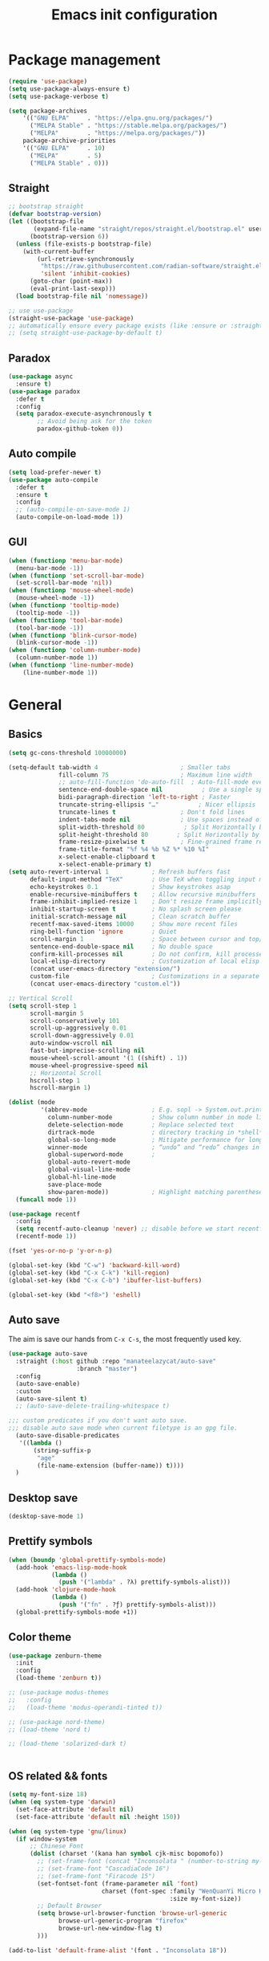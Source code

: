#+OPTIONS: toc:4 h:4
#+TITLE: Emacs init configuration
* Package management
#+begin_src emacs-lisp
(require 'use-package)
(setq use-package-always-ensure t)
(setq use-package-verbose t)

(setq package-archives
    '(("GNU ELPA"     . "https://elpa.gnu.org/packages/")
      ("MELPA Stable" . "https://stable.melpa.org/packages/")
      ("MELPA"        . "https://melpa.org/packages/"))
    package-archive-priorities
    '(("GNU ELPA"     . 10)
      ("MELPA"        . 5)
      ("MELPA Stable" . 0)))
#+end_src
** Straight
#+begin_src emacs-lisp :lexical no
;; bootstrap straight
(defvar bootstrap-version)
(let ((bootstrap-file
       (expand-file-name "straight/repos/straight.el/bootstrap.el" user-emacs-directory))
      (bootstrap-version 6))
  (unless (file-exists-p bootstrap-file)
    (with-current-buffer
        (url-retrieve-synchronously
         "https://raw.githubusercontent.com/radian-software/straight.el/develop/install.el"
         'silent 'inhibit-cookies)
      (goto-char (point-max))
      (eval-print-last-sexp)))
  (load bootstrap-file nil 'nomessage))

;; use use-package
(straight-use-package 'use-package)
;; automatically ensure every package exists (like :ensure or :straight)
;; (setq straight-use-package-by-default t)
#+end_src
** Paradox
#+begin_src emacs-lisp
(use-package async
  :ensure t)
(use-package paradox
  :defer t
  :config
  (setq paradox-execute-asynchronously t
        ;; Avoid being ask for the token
        paradox-github-token 0))
#+end_src
** Auto compile
#+begin_src emacs-lisp
(setq load-prefer-newer t)
(use-package auto-compile
  :defer t
  :ensure t
  :config
  ;; (auto-compile-on-save-mode 1)
  (auto-compile-on-load-mode 1))
#+end_src
** GUI
#+begin_src emacs-lisp
(when (functionp 'menu-bar-mode)
  (menu-bar-mode -1))
(when (functionp 'set-scroll-bar-mode)
  (set-scroll-bar-mode 'nil))
(when (functionp 'mouse-wheel-mode)
  (mouse-wheel-mode -1))
(when (functionp 'tooltip-mode)
  (tooltip-mode -1))
(when (functionp 'tool-bar-mode)
  (tool-bar-mode -1))
(when (functionp 'blink-cursor-mode)
  (blink-cursor-mode -1))
(when (functionp 'column-number-mode)
  (column-number-mode 1))
(when (functionp 'line-number-mode)
    (line-number-mode 1))
#+end_src
* General
** Basics
#+begin_src emacs-lisp
(setq gc-cons-threshold 10000000)

(setq-default tab-width 4                       ; Smaller tabs
              fill-column 75                    ; Maximum line width
              ;; auto-fill-function 'do-auto-fill  ; Auto-fill-mode everywhere
              sentence-end-double-space nil           ; Use a single space after dots
              bidi-paragraph-direction 'left-to-right ; Faster
              truncate-string-ellipsis "…"           ; Nicer ellipsis
              truncate-lines t                  ; Don't fold lines
              indent-tabs-mode nil              ; Use spaces instead of tabs
              split-width-threshold 80           ; Split Horizontally by default
              split-height-threshold 80        ; Split Horizontally by default
              frame-resize-pixelwise t          ; Fine-grained frame resize
              frame-title-format "%f %4 %b %Z %* %10 %I"
              x-select-enable-clipboard t
              x-select-enable-primary t)
(setq auto-revert-interval 1            ; Refresh buffers fast
      default-input-method "TeX"        ; Use TeX when toggling input method
      echo-keystrokes 0.1               ; Show keystrokes asap
      enable-recursive-minibuffers t    ; Allow recursive minibuffers
      frame-inhibit-implied-resize 1    ; Don't resize frame implicitly
      inhibit-startup-screen t          ; No splash screen please
      initial-scratch-message nil       ; Clean scratch buffer
      recentf-max-saved-items 10000     ; Show more recent files
      ring-bell-function 'ignore        ; Quiet
      scroll-margin 1                   ; Space between cursor and top/bottom
      sentence-end-double-space nil     ; No double space
      confirm-kill-processes nil        ; Do not confirm, kill processes directly
      local-elisp-directory             ; Customization of local elisp codes
      (concat user-emacs-directory "extension/")
      custom-file                       ; Customizations in a separate file
      (concat user-emacs-directory "custom.el"))

;; Vertical Scroll
(setq scroll-step 1
      scroll-margin 5
      scroll-conservatively 101
      scroll-up-aggressively 0.01
      scroll-down-aggressively 0.01
      auto-window-vscroll nil
      fast-but-imprecise-scrolling nil
      mouse-wheel-scroll-amount '(1 ((shift) . 1))
      mouse-wheel-progressive-speed nil
      ;; Horizontal Scroll
      hscroll-step 1
      hscroll-margin 1)

(dolist (mode
         '(abbrev-mode                  ; E.g. sopl -> System.out.println
           column-number-mode           ; Show column number in mode line
           delete-selection-mode        ; Replace selected text
           dirtrack-mode                ; directory tracking in *shell*
           global-so-long-mode          ; Mitigate performance for long lines
           winner-mode					; “undo” and “redo” changes in WindowConfiguration
           global-superword-mode        ;
           global-auto-revert-mode
           global-visual-line-mode
           global-hl-line-mode
           save-place-mode
           show-paren-mode))            ; Highlight matching parentheses
  (funcall mode 1))

(use-package recentf
  :config
  (setq recentf-auto-cleanup 'never) ;; disable before we start recentf!
  (recentf-mode 1))

(fset 'yes-or-no-p 'y-or-n-p)

(global-set-key (kbd "C-w") 'backward-kill-word)
(global-set-key (kbd "C-x C-k") 'kill-region)
(global-set-key (kbd "C-x C-b") 'ibuffer-list-buffers)

(global-set-key (kbd "<f8>") 'eshell)
#+end_src

** Auto save
The aim is save our hands from =C-x C-s=, the most frequently used key.
#+begin_src emacs-lisp :lexical no
(use-package auto-save
  :straight (:host github :repo "manateelazycat/auto-save"
                   :branch "master")
  :config
  (auto-save-enable)
  :custom
  (auto-save-silent t)
  ;; (auto-save-delete-trailing-whitespace t)

;;; custom predicates if you don't want auto save.
;;; disable auto save mode when current filetype is an gpg file.
  (auto-save-disable-predicates
   '((lambda ()
       (string-suffix-p
        "age"
        (file-name-extension (buffer-name)) t))))
  )
#+end_src

** Desktop save
#+begin_src emacs-lisp
  (desktop-save-mode 1)
#+end_src
** Prettify symbols
#+begin_src emacs-lisp
(when (boundp 'global-prettify-symbols-mode)
  (add-hook 'emacs-lisp-mode-hook
            (lambda ()
              (push '("lambda" . ?λ) prettify-symbols-alist)))
  (add-hook 'clojure-mode-hook
            (lambda ()
              (push '("fn" . ?ƒ) prettify-symbols-alist)))
  (global-prettify-symbols-mode +1))
#+end_src
** Color theme
#+begin_src emacs-lisp
(use-package zenburn-theme
  :init
  :config
  (load-theme 'zenburn t))

;; (use-package modus-themes
;;   :config
;;   (load-theme 'modus-operandi-tinted t))

;; (use-package nord-theme)
;; (load-theme 'nord t)

;; (load-theme 'solarized-dark t)


#+end_src
** OS related && fonts
#+begin_src emacs-lisp
(setq my-font-size 18)
(when (eq system-type 'darwin)
  (set-face-attribute 'default nil)
  (set-face-attribute 'default nil :height 150))

(when (eq system-type 'gnu/linux)
  (if window-system
      ;; Chinese Font
      (dolist (charset '(kana han symbol cjk-misc bopomofo))
        ;; (set-frame-font (concat "Inconsolata " (number-to-string my-font-size)))
        ;; (set-frame-font "CascadiaCode 16")
        ;; (set-frame-font "Firacode 15")
        (set-fontset-font (frame-parameter nil 'font)
                          charset (font-spec :family "WenQuanYi Micro Hei Mono"
                                             :size my-font-size))
        ;; Default Browser
        (setq browse-url-browser-function 'browse-url-generic
              browse-url-generic-program "firefox"
              browse-url-new-window-flag t)
        )))

(add-to-list 'default-frame-alist '(font . "Inconsolata 18"))
#+end_src
*** COMMENT Ligature
    #+begin_src emacs-lisp
    (use-package ligature
      :config
      ;; Enable the "www" ligature in every possible major mode
      (ligature-set-ligatures 't '("www"))
      ;; Enable traditional ligature support in eww-mode, if the
      ;; `variable-pitch' face supports it
      (ligature-set-ligatures 'eww-mode '("ff" "fi" "ffi"))
      ;; Enable all Cascadia and Fira Code ligatures in programming modes
      (ligature-set-ligatures 'prog-mode
                            '(;; == === ==== => =| =>>=>=|=>==>> ==< =/=//=// =~
                              ;; =:= =!=
                              ("=" (rx (+ (or ">" "<" "|" "/" "~" ":" "!" "="))))
                              ;; ;; ;;;
                              (";" (rx (+ ";")))
                              ;; && &&&
                              ("&" (rx (+ "&")))
                              ;; !! !!! !. !: !!. != !== !~
                              ("!" (rx (+ (or "=" "!" "\." ":" "~"))))
                              ;; ?? ??? ?:  ?=  ?.
                              ("?" (rx (or ":" "=" "\." (+ "?"))))
                              ;; %% %%%
                              ("%" (rx (+ "%")))
                              ;; |> ||> |||> ||||> |] |} || ||| |-> ||-||
                              ;; |->>-||-<<-| |- |== ||=||
                              ;; |==>>==<<==<=>==//==/=!==:===>
                              ("|" (rx (+ (or ">" "<" "|" "/" ":" "!" "}" "\]"
                                              "-" "=" ))))
                              ;; \\ \\\ \/
                              ("\\" (rx (or "/" (+ "\\"))))
                              ;; ++ +++ ++++ +>
                              ("+" (rx (or ">" (+ "+"))))
                              ;; :: ::: :::: :> :< := :// ::=
                              (":" (rx (or ">" "<" "=" "//" ":=" (+ ":"))))
                              ;; // /// //// /\ /* /> /===:===!=//===>>==>==/
                              ("/" (rx (+ (or ">"  "<" "|" "/" "\\" "\*" ":" "!"
                                              "="))))
                              ;; .. ... .... .= .- .? ..= ..<
                              ("\." (rx (or "=" "-" "\?" "\.=" "\.<" (+ "\."))))
                              ;; -- --- ---- -~ -> ->> -| -|->-->>->--<<-|
                              ("-" (rx (+ (or ">" "<" "|" "~" "-"))))
                              ;; *> */ *)  ** *** ****
                              ("*" (rx (or ">" "/" ")" (+ "*"))))
                              ;; www wwww
                              ("w" (rx (+ "w")))
                              ;; <> <!-- <|> <: <~ <~> <~~ <+ <* <$ </  <+> <*>
                              ;; <$> </> <|  <||  <||| <|||| <- <-| <-<<-|-> <->>
                              ;; <<-> <= <=> <<==<<==>=|=>==/==//=!==:=>
                              ;; << <<< <<<<
                              ("<" (rx (+ (or "\+" "\*" "\$" "<" ">" ":" "~"  "!"
                                              "-"  "/" "|" "="))))
                              ;; >: >- >>- >--|-> >>-|-> >= >== >>== >=|=:=>>
                              ;; >> >>> >>>>
                              (">" (rx (+ (or ">" "<" "|" "/" ":" "=" "-"))))
                              ;; #: #= #! #( #? #[ #{ #_ #_( ## ### #####
                              ("#" (rx (or ":" "=" "!" "(" "\?" "\[" "{" "_(" "_"
                                           (+ "#"))))
                              ;; ~~ ~~~ ~=  ~-  ~@ ~> ~~>
                              ("~" (rx (or ">" "=" "-" "@" "~>" (+ "~"))))
                              ;; __ ___ ____ _|_ __|____|_
                              ("_" (rx (+ (or "_" "|"))))
                              ;; Fira code: 0xFF 0x12
                              ("0" (rx (and "x" (+ (in "A-F" "a-f" "0-9")))))
                              ;; Fira code:
                              "Fl"  "Tl"  "fi"  "fj"  "fl"  "ft"
                              ;; The few not covered by the regexps.
                              "{|"  "[|"  "]#"  "(*"  "}#"  "$>"  "^="))
      ;; Enables ligature checks globally in all buffers. You can also do it
      ;; per mode with `ligature-mode'.
      (global-ligature-mode t))
    #+end_src

** Anzu mode (query & replace highlight)
#+begin_src emacs-lisp
  (use-package anzu
    :config (global-anzu-mode 1)
    (setq anzu-minimum-input-length 4)
    (global-set-key [remap query-replace-regexp] 'anzu-query-replace-regexp)
    (global-set-key [remap query-replace] 'anzu-query-replace))
#+end_src
** Mode line
#+begin_src emacs-lisp :lexical no
(use-package mini-echo
  :config
  (mini-echo-mode)
  )
#+end_src

** Open newline & move text
#+begin_src emacs-lisp :lexical no
(use-package move-text
  :defer t
  :straight (:host github :repo "manateelazycat/move-text"))

(defun scroll-up-one-line()
  "Scroll up one line."
  (interactive)
  (scroll-up 1))

(defun scroll-down-one-line()
  "Scroll down one line."
  (interactive)
  (scroll-down 1))
(global-set-key (kbd "s-p") 'scroll-up-one-line)
(global-set-key (kbd "s-n") 'scroll-down-one-line)
(global-set-key (kbd "s-P") 'move-text-up)
(global-set-key (kbd "s-N") 'move-text-down)

(defun open-newline-below (arg)
  "Move to the next line (like vi) and then opens a line."
  (interactive "p")
  (end-of-line)
  (open-line arg)
  (call-interactively 'next-line arg)
  (if (not (member major-mode '(haskell-mode org-mode literate-haskell-mode)))
      (indent-according-to-mode)
    (beginning-of-line)))
(defun open-newline-above (arg)
  "Move to the previous line (like vi) and then opens a line."
  (interactive "p")
  (beginning-of-line)
  (open-line arg)
  (if (not (member major-mode '(haskell-mode org-mode literate-haskell-mode)))
      (indent-according-to-mode)
    (beginning-of-line)))

(global-set-key (kbd "C-l") 'open-newline-below)
(global-set-key (kbd "C-o") 'open-newline-above)
(global-set-key (kbd "M-,") 'goto-last-change)
#+end_src
** Extra settings
#+begin_src emacs-lisp
(use-package winpoint
    :defer t
  ;; Keep cursor while opening two buffers for a file.
  ;; https://raw.githubusercontent.com/manateelazycat/lazycat-emacs/47ed27a317c9d81b9ae4727a62c43bccc585b8b1/site-lisp/extensions/lazycat/winpoint.el
  :if (file-exists-p
       (expand-file-name "winpoint.el" local-elisp-directory))
  :load-path local-elisp-directory
  :config
  (add-hook 'prog-mode-hook 'winpoint-mode)
  (add-hook 'org-mode-hook 'winpoint-mode))

(use-package cursor-chg
    :defer t
  ;; make cursor terser
  ;; https://raw.githubusercontent.com/emacsmirror/emacswiki.org/master/cursor-chg.el
  :if (file-exists-p
       (expand-file-name "cursor-chg.el" local-elisp-directory))
  :load-path local-elisp-directory
  :config
  (setq curchg-default-cursor-color "White")
  (change-cursor-mode 1)
  (toggle-cursor-type-when-idle 1))
#+end_src

* Enhancement
** Ediff
#+begin_src emacs-lisp
  (setq ediff-window-setup-function 'ediff-setup-windows-plain
        ediff-split-window-function 'split-window-horizontally)
#+end_src
** Uniquify
#+begin_src emacs-lisp
;; Every buffer should have a unique name
(require 'uniquify)
(setq
 uniquify-buffer-name-style 'post-forward
 uniquify-separator " • "
 uniquify-after-kill-buffer-p t
 uniquify-ignore-buffers-re "^\\*")
#+end_src
** Hippie expand
#+begin_src emacs-lisp
(use-package hippie-exp
  :bind ([remap dabbrev-expand]. hippie-expand)
  :config
  (setq hippie-expand-try-functions-list '(try-expand-dabbrev
                                           try-expand-dabbrev-all-buffers
                                           try-expand-dabbrev-from-kill
                                           try-complete-file-name-partially
                                           try-complete-file-name
                                           try-expand-all-abbrevs
                                           try-expand-list
                                           try-expand-line
                                           try-complete-lisp-symbol-partially
                                           try-complete-lisp-symbol)))
#+end_src
** Smartscan
=M-n= to next symbol, and =M-p= to previous symbol.
Only in elisp and c mode.
#+begin_src emacs-lisp
(use-package smartscan
  :defer t
  :config
  (add-hook 'emacs-lisp-mode-hook 'smartscan-mode)
  (add-hook 'c-mode-hook 'smartscan-mode))
#+end_src
** Hungry delete
#+begin_src emacs-lisp
(use-package hungry-delete
  :defer t
  :config
  (global-hungry-delete-mode))
#+end_src
** Smart fill paragraph
#+begin_src emacs-lisp
(defun my/fill-unfill ()
  "Like `fill-paragraph', but unfill if used twice."
  (interactive)
  (let ((fill-column
         (if (eq last-command #'my/fill-unfill)
             (progn (setq this-command nil)
                    (point-max))
           fill-column)))
    (call-interactively #'fill-paragraph)))

(bind-key "M-q"  #'my/fill-unfill)
;; (bind-key [remap fill-paragraph]  #'my/fill-unfill)
#+end_src
** Smart move to the beginning of line
#+BEGIN_SRC emacs-lisp
(defun my/smarter-move-beginning-of-line (arg)
  "Move point back to indentation of beginning of line.

Move point to the first non-whitespace character on this line.
If point is already there, move to the beginning of the line.
Effectively toggle between the first non-whitespace character and
the beginning of the line.

If ARG is not nil or 1, move forward ARG - 1 lines first.  If
point reaches the beginning or end of the buffer, stop there."
  (interactive "^p")
  (setq arg (or arg 1))

  ;; Move lines first
  (when (/= arg 1)
    (let ((line-move-visual nil))
      (forward-line (1- arg))))

  (let ((orig-point (point)))
    (back-to-indentation)
    (when (= orig-point (point))
      (move-beginning-of-line 1))))

;; remap C-a to `smarter-move-beginning-of-line'
(global-set-key [remap move-beginning-of-line]
                'my/smarter-move-beginning-of-line)
#+END_SRC
** Window operation
#+BEGIN_SRC emacs-lisp
(defun my/vsplit-last-buffer (prefix)
  "Split the window vertically and display the previous buffer."
  (interactive "p")
  (split-window-vertically)
  (other-window 1 nil)
  (if (= prefix 1)
      (switch-to-next-buffer)))
(defun my/hsplit-last-buffer (prefix)
  "Split the window horizontally and display the previous buffer."
  (interactive "p")
  (split-window-horizontally)
  (other-window 1 nil)
  (if (= prefix 1) (switch-to-next-buffer)))

(global-set-key (kbd "C-x 2") 'my/vsplit-last-buffer)
(global-set-key (kbd "C-x 3") 'my/hsplit-last-buffer)

(defun sanityinc/toggle-delete-other-windows ()
  "Delete other windows in frame if any, or restore previous window config."
  (interactive)
  (if (and winner-mode
           (equal (selected-window) (next-window)))
      (winner-undo)
    (delete-other-windows)))

(global-set-key (kbd "C-x 1") 'sanityinc/toggle-delete-other-windows)

(defun split-window-horizontally-instead (prefix)
    (interactive "p")
    (delete-other-windows)
    (split-window-horizontally)
    (let ((target-window (next-window)))
                   (set-window-buffer target-window (other-buffer))))

(defun split-window-vertically-instead (prefix)
    (interactive "p")
    (delete-other-windows)
    (split-window-vertically)
    (let ((target-window (next-window)))
                   (set-window-buffer target-window (other-buffer))))

(global-set-key (kbd "C-x |") 'split-window-horizontally-instead)
(global-set-key (kbd "C-x _") 'split-window-vertically-instead)
#+END_SRC
** Smart copy/kill
#+begin_src emacs-lisp
;; Smart copy, if no region active, it simply copy the current whole line
(defadvice kill-line (before check-position activate)
  (if (member major-mode
              '(emacs-lisp-mode scheme-mode lisp-mode
                                c-mode c++-mode objc-mode js-mode
                                latex-mode plain-tex-mode))
      (if (and (eolp) (not (bolp)))
          (progn (forward-char 1)
                 (just-one-space 0)
                 (backward-char 1)))))

(defadvice kill-ring-save (before slick-copy activate compile)
  "When called interactively with no active region, copy a single line instead."
  (interactive (if mark-active (list (region-beginning) (region-end))
                 (message "Copied line")
                 (list (line-beginning-position)
                       (line-beginning-position 2)))))

(defadvice kill-region (before slick-cut activate compile)
  "When called interactively with no active region, kill a single line instead."
  (interactive
   (if mark-active (list (region-beginning) (region-end))
     (list (line-beginning-position)
           (line-beginning-position 2)))))

(defun get-point (symbol &optional arg)
  "get the point"
  (funcall symbol arg)
  (point)
  )

(defun copy-thing (begin-of-thing end-of-thing &optional arg)
  "copy thing between beg & end into kill ring"
  (save-excursion
    (let ((beg (get-point begin-of-thing 1))
          (end (get-point end-of-thing arg)))
      (copy-region-as-kill beg end)))
  )

(defun copy-word (&optional arg)
  "Copy words at point into kill-ring"
  (interactive "P")
  (copy-thing 'subword-backward 'subword-forward arg)
  ;;(paste-to-mark arg)
  )

(global-set-key (kbd "C-c w") (quote copy-word))
#+end_src
** ibuffer-vc
#+begin_src emacs-lisp
(use-package ibuffer-vc
  :defer t
  :config
  (add-hook 'ibuffer-hook
            (lambda ()
              (ibuffer-vc-set-filter-groups-by-vc-root)
              (unless (eq ibuffer-sorting-mode 'alphabetic)
                (ibuffer-do-sort-by-alphabetic))))
  (setq ibuffer-formats
        '((mark modified read-only vc-status-mini " "
                (name 18 18 :left :elide)
                " "
                (size 9 -1 :right)
                " "
                (mode 16 16 :left :elide)
                " "
                (vc-status 16 16 :left)
                " "
              filename-and-process))))
#+end_src
** narrow-or-widen-dwim
   #+BEGIN_SRC emacs-lisp
     (defun narrow-or-widen-dwim (p)
       "If the buffer is narrowed, it widens. Otherwise, it narrows
     intelligently.  Intelligently means: region, org-src-block,
     org-subtree, or defun, whichever applies first.  Narrowing to
     org-src-block actually calls `org-edit-src-code'.

     With prefix P, don't widen, just narrow even if buffer is already
     narrowed."
       (interactive "P")
       (declare (interactive-only))
       (cond ((and (buffer-narrowed-p) (not p)) (widen))
             ((and (boundp 'org-src-mode) org-src-mode (not p))
              (org-edit-src-exit))
             ((region-active-p)
              (narrow-to-region (region-beginning) (region-end)))
             ((derived-mode-p 'org-mode)
              (cond ((ignore-errors (org-edit-src-code)))
                    ((org-at-block-p)
                     (org-narrow-to-block))
                    (t (org-narrow-to-subtree))))
             ((derived-mode-p 'prog-mode) (narrow-to-defun))
             (t (error "Please select a region to narrow to"))))

     (global-set-key (kbd "C-x n n") 'narrow-or-widen-dwim)

   #+END_SRC

** Dired
#+begin_src emacs-lisp
(setq
 dired-dwim-target t            ; if another Dired buffer is visibpple in another window, use that directory as target for Rename/Copy
 dired-recursive-copies 'always         ; "always" means no asking
 dired-recursive-deletes 'top           ; "top" means ask once for top level directory
 dired-listing-switches "-lha"          ; human-readable listing
 ls-lisp-dirs-first t
 )
(dired-async-mode 1)
(use-package dired-filetype-face
  :defer t)

;; auto refresh dired when file changes
(add-hook 'dired-mode-hook 'auto-revert-mode)

(with-eval-after-load 'dired  (require 'dired-filetype-face))
#+end_src

* Extensions
** ace-window
#+begin_src emacs-lisp
(use-package ace-window
  :defer t
  :ensure t
  :init (setq aw-keys '(?a ?s ?d ?f ?g ?h ?j ?k ?l)
              aw-ignore-current nil
              aw-leading-char-style 'char
              aw-scope 'frame)
  :bind (("M-o" . ace-window)
         ("M-O" . ace-swap-window)))
#+end_src

** beacon-mode
Never to lose your cursor again.
#+begin_src emacs-lisp
(use-package beacon
  :defer t
  :diminish beacon-mode
  :init
  (beacon-mode 1)
  (setq beacon-push-mark 35))
#+end_src
** Rainbow delimiters
#+begin_src emacs-lisp
(use-package rainbow-delimiters
  :defer t
  :hook (prog-mode . rainbow-delimiters-mode))
#+end_src
** Expand region
#+begin_src emacs-lisp
(use-package expand-region
  :defer t
  :bind ("C-=" . er/expand-region))
#+end_src

** Key frequency
#+begin_src emacs-lisp
(use-package keyfreq
  :defer t
  :init
  :config
  (setq keyfreq-excluded-commands
        '(self-insert-command
          abort-recursive-edit
          forward-char
          backward-char
          previous-line
          next-line))
  (keyfreq-mode 1)
  (keyfreq-autosave-mode 1))
#+end_src
** Olivetti (for prose writing)
#+begin_src emacs-lisp
;; Minor mode for a nice writing environment
(use-package olivetti
  :defer t
  :bind ("C-c o" . olivetti-mode))
#+end_src

** Word count
#+begin_src emacs-lisp
  (use-package wc-mode
    :defer t)
#+end_src
** Multiple cursors
#+begin_src emacs-lisp
(use-package multiple-cursors
  :defer t
  :bind (;("C-M" . mc/edit-lines)
         ("C->" . mc/mark-next-like-this)
         ("C-<" . mc/mark-previous-like-this)
         ("C-c C-<" . mc/mark-all-like-this)))
#+end_src
** Smart comment
   #+begin_src emacs-lisp
   (use-package comment-dwim-2
     :defer t
     :bind ("M-;" . comment-dwim-2))
   #+end_src
** Auto completion
#+begin_src emacs-lisp
(use-package company
  :defer t
  :ensure t
  :diminish company-mode
  :init
  (use-package company-flx)
  (global-company-mode 1)
  (setq company-backends (delete 'company-semantic company-backends))
  (add-to-list 'company-backends 'company-c-headers)
  (add-to-list 'company-backends 'company-clang)
  (with-eval-after-load 'company
    (company-flx-mode +1))

  :config
  (bind-keys :map company-active-map
             ("C-n" . company-select-next)
             ("C-p" . company-select-previous)
             ("C-d" . company-show-doc-buffer)
             ("<tab>" . company-complete)))

(use-package company-org-block
  :ensure t
  :custom
  (company-org-block-edit-style 'auto) ;; 'auto, 'prompt, or 'inline
  :hook ((org-mode . (lambda ()
                       (setq-local company-backends '(company-org-block))
                       (company-mode +1)))))
#+end_src

#+begin_src emacs-lisp :lexical no
(use-package company-c-headers
  :defer t
  :config
  (add-to-list 'company-backends 'company-c-headers))
#+end_src
To retrive candidates for your projects, you will have to tell Clang
where your include paths are, create a file named =.dir-local.el= at
your project root:
#+BEGIN_SRC emacs-lisp :tangle no
  ((nil . ((company-clang-arguments . ("-I/home/<user>/project_root/include1/"
                                       "-I/home/<user>/project_root/include2/")))))
#+END_SRC

#+begin_src emacs-lisp :lexical no
(use-package company-english-helper
  :defer t
  :straight (:host github :repo "manateelazycat/company-english-helper")
  :config (setq company-english-helper-fuzz-search-p t))
#+end_src
** COMMENT Corfu
#+begin_src emacs-lisp
;; Modular text completion framework
(use-package corfu
  :init
  (global-corfu-mode 1)
  (corfu-popupinfo-mode 1)
  :config
  (setq corfu-cycle t                ; Enable cycling for `corfu-next/previous'
        corfu-auto t                 ; Enable auto completion
        corfu-auto-delay 60.0        ; Delay before auto-completion shows up
        corfu-separator ?\s          ; Orderless field separator
        corfu-quit-at-boundary nil   ; Never quit at completion boundary
        corfu-quit-no-match t        ; Quit when no match
        corfu-preview-current nil    ; Disable current candidate preview
        corfu-preselect-first nil    ; Disable candidate preselection
        corfu-on-exact-match nil     ; Configure handling of exact matches
        corfu-echo-documentation nil ; Disable documentation in the echo area
        corfu-scroll-margin 5)       ; Use scroll margin
  )
#+end_src
** COMMENT Input method
#+begin_src emacs-lisp :lexical no
(use-package rime
  :custom
  (default-input-method "rime"))
#+end_src
* Program
** cc-mode
#+begin_src emacs-lisp
(defun linux-c-mode()
  (define-key c-mode-map [return] 'newline-and-indent)
  (interactive)
  (c-set-style "K&R")
  (c-toggle-auto-state)
  (setq c-basic-offset 8)
  (setq indent-tabs-mode nil)
  (c-toggle-hungry-state)
  (imenu-add-menubar-index)
  (which-function-mode)
  (c-toggle-auto-newline 1)
  (c-set-offset 'inextern-lang 0)
  )

(defun linux-cpp-mode()
  (define-key c++-mode-map [return] 'newline-and-indent)
  (define-key c++-mode-map [(control c) (c)] 'compile)
  (interactive)
  (c-set-style "K&R")
  (c-toggle-auto-state)
  (c-toggle-hungry-state)

  (setq c++-tab-always-indent t)
  (setq c-basic-offset 4)
  (setq indent-tabs-mode nil)
  (imenu-add-menubar-index)
  (which-function-mode)
  (c-set-offset 'inextern-lang 0))

(add-hook 'c-mode-hook 'linux-c-mode)
(add-hook 'c++-mode-hook 'linux-cpp-mode)
(add-hook 'c++-ts-mode-hook 'linux-cpp-mode)

(use-package color-identifiers-mode
  :defer t
  :config
  (add-hook 'c-mode-hook 'color-identifiers-mode)
  (add-hook 'c++-mode-hook 'color-identifiers-mode)
  (add-hook 'c++-ts-mode-hook 'color-identifiers-mode))
#+end_src

#+begin_src emacs-lisp :lexical no
(use-package modern-cpp-font-lock
  :defer t
  :diminish t
  :init (modern-c++-font-lock-global-mode t))
#+end_src
** Cmake
#+begin_src emacs-lisp :lexical no
(use-package cmake-mode :defer t)
#+end_src
** Web mode
#+begin_src emacs-lisp :lexical no
(use-package web-mode
  :custom-face
  (css-selector ((t (:inherit default :foreground "#66CCFF"))))
  :mode
  ("\\.phtml\\'" "\\.tpl\\.php\\'" "\\.[agj]sp\\'" "\\.as[cp]x\\'"
   "\\.erb\\'" "\\.mustache\\'" "\\.djhtml\\'" "\\.[t]?html?\\'"))
#+end_src
** Json mode
#+begin_src emacs-lisp :lexical no
(use-package json-mode
  :mode "\\.json\\'")
#+end_src
** Makefile
#+BEGIN_SRC emacs-lisp
(add-to-list 'auto-mode-alist '("[Mm]akefile*" . makefile-gmake-mode))
(defun prelude-makefile-mode-defaults ()
  (setq indent-tabs-mode t ))

(setq prelude-makefile-mode-hook 'prelude-makefile-mode-defaults)

(add-hook 'makefile-mode-hook (lambda ()
                                (run-hooks 'prelude-makefile-mode-hook)))
#+END_SRC

** Markdown
#+begin_src emacs-lisp
;; Emacs Major mode for Markdown-formatted files
(use-package markdown-mode
  :defer t)
#+end_src


** nix-mode
#+begin_src emacs-lisp :lexical no
(use-package nix-mode
  :mode "\\.nix\\'")
#+end_src

** Direnv
#+begin_src emacs-lisp :lexical no
;; (use-package direnv
;;   :config
;;   (direnv-mode))

(use-package envrc
  :defer t
  :config
  (envrc-global-mode))
#+end_src
** dtrt-indent
#+BEGIN_SRC emacs-lisp
(use-package dtrt-indent
    :defer t)
(add-hook 'c-mode-common-hook
          (lambda()
            (require 'dtrt-indent)
            ;; (setq dtrt-indent-verbosity 0)
            (dtrt-indent-mode t)))
#+END_SRC
** Aggressive indent
   #+begin_src emacs-lisp
   (use-package aggressive-indent
     :defer t
     :config
     (add-hook 'emacs-lisp-mode-hook #'aggressive-indent-mode)
     (add-hook 'c-mode-hook #'aggressive-indent-mode)
     (add-hook 'nix-mode-hook #'aggressive-indent-mode)
     (add-hook 'c++-mode-hook #'aggressive-indent-mode)
     (add-hook 'c++-ts-mode-hook #'aggressive-indent-mode)
     (add-hook 'css-mode-hook #'aggressive-indent-mode))
   #+end_src
   #+begin_src emacs-lisp :lexical no
   (use-package indent-guide
     :defer t
     :config
     (indent-guide-global-mode)
     (set-face-background 'indent-guide-face "dimgray")
     (setq indent-guide-char " ")
     )
   #+end_src
** Clear trailing spaces automatically
#+begin_src emacs-lisp :lexical no
(use-package ws-butler
  :defer t
  :config
  (ws-butler-global-mode))
#+end_src
** Fly spell
#+begin_src emacs-lisp
(defun cycle-languages ()
  "Changes the ispell dictionary to the first element in
ISPELL-LANGUAGES, and returns an interactive function that cycles
the languages in ISPELL-LANGUAGES when invoked."
  (let ((ispell-languages (list "american" "norsk")))
    (lambda ()
      (interactive)
      ;; Rotates the languages cycle and changes the ispell dictionary.
      (let ((rotated (nconc (cdr ispell-languages) (list (car ispell-languages)))))
        (ispell-change-dictionary (car (setq ispell-languages rotated)))))))

(use-package flyspell
  :defer t
  :bind
  (:map flyspell-mode-map
        ("C-." . embark-act))
  :if (executable-find "aspell")
  :hook ((text-mode . flyspell-mode)
         (prog-mode . flyspell-prog-mode)
         (flyspell-mode . (lambda ()
                            (local-set-key
                             (kbd "C-c f")
                             (cycle-languages)))))
  :config
  (ispell-change-dictionary "american" t))
#+end_src
** Magit
#+begin_src emacs-lisp
;; A Git porcelain inside Emacs.
(use-package magit
  :defer t
  :bind ("C-x g" . magit-status))

(use-package git-timemachine
  :defer t)
#+end_src
** COMMENT Git gutter
   #+begin_src emacs-lisp
   (use-package git-gutter
     :config
     (setq git-gutter:update-interval 0.02)
     (add-to-list 'git-gutter:disabled-modes 'agenix-mode)
     (global-git-gutter-mode +1))

   (use-package git-gutter-fringe
     :config
     (define-fringe-bitmap 'git-gutter-fr:added [224] nil nil '(center repeated))
     (define-fringe-bitmap 'git-gutter-fr:modified [224] nil nil '(center repeated))
     (define-fringe-bitmap 'git-gutter-fr:deleted [128 192 224 240] nil nil 'bottom))
   #+end_src
** Marginalia
#+begin_src emacs-lisp :lexical no
(use-package marginalia
  :defer t
  :ensure t
  :custom
  (marginalia-align 'right)
  :config
  (marginalia-mode))
#+end_src
** Vertico
#+begin_src emacs-lisp :lexical no
(use-package vertico
  :init
  (vertico-mode)
  :config
  (keymap-set vertico-map "C-j" #'vertico-insert)
  (keymap-set vertico-map "C-l" #'vertico-directory-delete-word))

(use-package savehist
  :config
  (setq savehist-additional-variables
        '(tablist-named-filter
          projectile-project-command-history
          kill-ring
          command-history
          set-variable-value-history
          custom-variable-history
          query-replace-history
          read-expression-history
          minibuffer-history
          read-char-history
          face-name-history
          bookmark-history
          file-name-history))
  (put 'minibuffer-history         'history-length 50)
  (put 'file-name-history          'history-length 50)
  (put 'set-variable-value-history 'history-length 25)
  (put 'custom-variable-history    'history-length 25)
  (put 'query-replace-history      'history-length 25)
  (put 'read-expression-history    'history-length 25)
  (put 'read-char-history          'history-length 25)
  (put 'face-name-history          'history-length 25)
  (put 'bookmark-history           'history-length 25)
  (setq history-delete-duplicates t)
  (savehist-mode))
;; Emacs completion style that matches multiple regexps in any order
(use-package orderless
  :ensure t
  :config
  (setq completion-styles '(orderless basic partial-completion)
        completion-category-overrides '((file (styles basic partial-completion)))
        orderless-component-separator "[ |]"))
#+end_src
** Consult
#+begin_src emacs-lisp :lexical no
;; Example configuration for Consult
(use-package consult
  ;; Replace bindings. Lazily loaded due by `use-package'.
  :bind (;; C-c bindings in `mode-specific-map'
         ("C-c M-x" . consult-mode-command)
         ("C-c h" . consult-history)
         ("C-c k" . consult-kmacro)
         ("C-c m" . consult-man)
         ("C-c i" . consult-info)
         ([remap Info-search] . consult-info)
         ;; C-x bindings in `ctl-x-map'
         ("C-x M-:" . consult-complex-command)     ;; orig. repeat-complex-command
         ("C-x b" . consult-buffer)                ;; orig. switch-to-buffer
         ("C-x 4 b" . consult-buffer-other-window) ;; orig. switch-to-buffer-other-window
         ("C-x 5 b" . consult-buffer-other-frame)  ;; orig. switch-to-buffer-other-frame
         ("C-x t b" . consult-buffer-other-tab)    ;; orig. switch-to-buffer-other-tab
         ("C-x r b" . consult-bookmark)            ;; orig. bookmark-jump
         ("C-x p b" . consult-project-buffer)      ;; orig. project-switch-to-buffer
         ;; Custom M-# bindings for fast register access
         ("M-#" . consult-register-load)
         ("M-'" . consult-register-store)          ;; orig. abbrev-prefix-mark (unrelated)
         ("C-M-#" . consult-register)
         ;; Other custom bindings
         ("M-y" . consult-yank-pop)                ;; orig. yank-pop
         ;; M-g bindings in `goto-map'
         ("M-g e" . consult-compile-error)
         ("M-g f" . consult-flymake)               ;; Alternative: consult-flycheck
         ("M-g g" . consult-goto-line)             ;; orig. goto-line
         ("M-g M-g" . consult-goto-line)           ;; orig. goto-line
         ("M-g o" . consult-outline)               ;; Alternative: consult-org-heading
         ("M-g m" . consult-mark)
         ("M-g k" . consult-global-mark)
         ("M-g i" . consult-imenu)
         ("M-g I" . consult-imenu-multi)
         ;; M-s bindings in `search-map'
         ("M-s d" . consult-find)                  ;; Alternative: consult-fd
         ("M-s c" . consult-locate)
         ("M-s g" . consult-grep)
         ("M-s G" . consult-git-grep)
         ("M-s r" . consult-ripgrep)
         ("M-s l" . consult-line)
         ("M-s L" . consult-line-multi)
         ("M-s k" . consult-keep-lines)
         ("M-s u" . consult-focus-lines)
         ;; Isearch integration
         ("M-s e" . consult-isearch-history)
         :map isearch-mode-map
         ("M-e" . consult-isearch-history)         ;; orig. isearch-edit-string
         ("M-s e" . consult-isearch-history)       ;; orig. isearch-edit-string
         ("M-s l" . consult-line)                  ;; needed by consult-line to detect isearch
         ("M-s L" . consult-line-multi)            ;; needed by consult-line to detect isearch
         ;; Minibuffer history
         :map minibuffer-local-map
         ("M-s" . consult-history)                 ;; orig. next-matching-history-element
         ("M-r" . consult-history))               ;; orig. previous-matching-history-element

  ;; Enable automatic preview at point in the *Completions* buffer. This is
  ;; relevant when you use the default completion UI.
  :hook (completion-list-mode . consult-preview-at-point-mode)

  ;; The :init configuration is always executed (Not lazy)
  :init

  ;; Optionally configure the register formatting. This improves the register
  ;; preview for `consult-register', `consult-register-load',
  ;; `consult-register-store' and the Emacs built-ins.
  (setq register-preview-delay 0.5
        register-preview-function #'consult-register-format)

  ;; Optionally tweak the register preview window.
  ;; This adds thin lines, sorting and hides the mode line of the window.
  (advice-add #'register-preview :override #'consult-register-window)

  ;; Use Consult to select xref locations with preview
  (setq xref-show-xrefs-function #'consult-xref
        xref-show-definitions-function #'consult-xref)

  ;; Configure other variables and modes in the :config section,
  ;; after lazily loading the package.
  :config

  ;; Optionally configure preview. The default value
  ;; is 'any, such that any key triggers the preview.
  ;; (setq consult-preview-key 'any)
  ;; (setq consult-preview-key "M-.")
  ;; (setq consult-preview-key '("S-<down>" "S-<up>"))
  ;; For some commands and buffer sources it is useful to configure the
  ;; :preview-key on a per-command basis using the `consult-customize' macro.
  (consult-customize
   consult-theme :preview-key '(:debounce 0.2 any)
   consult-ripgrep consult-git-grep consult-grep
   consult-bookmark consult-recent-file consult-xref
   consult--source-bookmark consult--source-file-register
   consult--source-recent-file consult--source-project-recent-file
   ;; :preview-key "M-."
   :preview-key '(:debounce 0.4 any))

  (add-to-list 'consult-preview-excluded-files "\\.age\\'")


  ;; Optionally configure the narrowing key.
  ;; Both < and C-+ work reasonably well.
  (setq consult-narrow-key "<") ;; "C-+"
  )
#+end_src
*** consult-dir
#+begin_src emacs-lisp :lexical no
(use-package consult-dir
  :defer t
  :ensure t
  :bind (("C-x C-d" . consult-dir)
         :map vertico-map
         ("C-x C-d" . consult-dir)
         ("C-x C-j" . consult-dir-jump-file)))
#+end_src
** Embark
#+begin_src emacs-lisp :lexical no
(defun shell-quote-wildcard-pattern (pattern)
  "Quote characters special to the shell in PATTERN, leave wildcards alone.

PATTERN is assumed to represent a file-name wildcard suitable for the
underlying filesystem.  For Unix and GNU/Linux, each character from the
set [][ \\t\\n;<>&|()\\=`\\='\"#$] is quoted with a backslash; for DOS/Windows, all
the parts of the pattern that don't include wildcard characters are
quoted with double quotes.

This function leaves alone existing quote characters (\\ on Unix and \"
on Windows), so PATTERN can use them to quote wildcard characters that
need to be passed verbatim to shell commands."
  (save-match-data
    (cond
     ((memq system-type '(ms-dos windows-nt cygwin))
      ;; DOS/Windows don't allow `"' in file names.  So if the
      ;; argument has quotes, we can safely assume it is already
      ;; quoted by the caller.
      (if (or (string-search "\"" pattern)
	          ;; We quote [&()#$`'] in case their shell is a port of a
	          ;; Unixy shell.  We quote [,=+] because stock DOS and
	          ;; Windows shells require that in some cases, such as
	          ;; passing arguments to batch files that use positional
	          ;; arguments like %1.
	          (not (string-match "[ \t;&()#$`',=+]" pattern)))
	      pattern
	    (let ((result "\"")
	          (beg 0)
	          end)
	      (while (string-match "[*?]+" pattern beg)
	        (setq end (match-beginning 0)
		          result (concat result (substring pattern beg end)
				                 "\""
				                 (substring pattern end (match-end 0))
				                 "\"")
		          beg (match-end 0)))
	      (concat result (substring pattern beg) "\""))))
     (t
      (let ((beg 0))
	    (while (string-match "[][ \t\n;<>&|()`'\"#$]" pattern beg) ; Deal with paths include '[' or ']'
	      (setq pattern
		        (concat (substring pattern 0 (match-beginning 0))
			            "\\"
			            (substring pattern (match-beginning 0)))
		        beg (1+ (match-end 0)))))
      pattern))))

(use-package embark
  :defer t
  :ensure t
  :bind
  (("C-." . embark-act)         ;; pick some comfortable binding
   ("C-;" . embark-dwim)        ;; good alternative: M-.
   ("C-h B" . embark-bindings)  ;; alternative for `describe-bindings'
   :map embark-file-map
   ("S" . sudo-find-file)
   :map embark-identifier-map
   ("/" . org-emphasize))

  :init
  ;; Optionally replace the key help with a completing-read interface
  (setq prefix-help-command #'embark-prefix-help-command)

  :config
  ;; Hide the mode line of the Embark live/completions buffers
  (add-to-list 'display-buffer-alist
               '("\\`\\*Embark Collect \\(Live\\|Completions\\)\\*"
                 nil
                 (window-parameters (mode-line-format . none))))

  (defun sudo-find-file (file)
    "Open FILE as root."
    (interactive "FOpen file as root: ")
    (when (file-writable-p file)
      (user-error "File is user writeable, aborting sudo"))
    (find-file (if (file-remote-p file)
                   (concat "/" (file-remote-p file 'method) ":"
                           (file-remote-p file 'user) "@" (file-remote-p file 'host)
                           "|sudo:root@"
                           (file-remote-p file 'host) ":" (file-remote-p file 'localname))
                 (concat "/sudo:root@localhost:" file))))
  )

;; Consult users will also want the embark-consult package.
(use-package embark-consult
  :defer t
  :ensure t ; only need to install it, embark loads it after consult if found
  :hook
  (embark-collect-mode . consult-preview-at-point-mode))
#+end_src
** Projectile
#+begin_src emacs-lisp :lexical no
(use-package projectile
  :defer t
  :config
  (projectile-mode +1))

(use-package consult-projectile
  :bind ("C-c p" . consult-projectile))
#+end_src
** Yasnippet
#+begin_src emacs-lisp
(use-package yasnippet
  :defer t
  :diminish t
  :init
  ;; (setq helm-yas-space-match-any-greedy t)
  (setq yas-prompt-functions '(yas-dropdown-prompt
                               yas-ido-prompt
                               yas-completing-prompt))
  :config
  ;; (use-package helm-c-yasnippet)
  (yas-global-mode 1)
  (add-hook 'term-mode-hook (lambda()
                              (yas-minor-mode -1))))
#+end_src

** Smart compilation
#+begin_src emacs-lisp
(setq compilation-ask-about-save nil          ; Just save before compiling
      compilation-always-kill t               ; Just kill old compile processes before starting the new one
      compilation-scroll-output 'first-error) ; Automatically scroll to first


(use-package smart-compile
  :defer t
  :bind ("<f5>" . smart-compile)
  :config
  (add-to-list 'smart-compile-alist '("\\.c\\'"          . "gcc -O2 %f -lm -o %n && ./%n"))
  (add-to-list 'smart-compile-alist '("\\.[Cc]+[Pp]*\\'" . "g++ -O2 %f -lm -o %n && ./%n"))
  )
#+end_src

** Smartparens
#+begin_src emacs-lisp
(use-package smartparens-mode
  :defer t
  :ensure smartparens  ;; install the package
  :hook (prog-mode text-mode markdown-mode) ;; add `smartparens-mode` to these hooks
  :config
  ;; load default config
  (require 'smartparens-config))
#+end_src

** Tree sit auto
#+begin_src emacs-lisp :lexical no
(use-package treesit-auto
  :defer t
  :config
  (setq treesit-auto-install 'prompt)
  (global-treesit-auto-mode))
#+end_src

** Eglot
#+begin_src emacs-lisp :lexical no
(use-package eglot
  :defer t
  :hook (nix-mode . eglot-ensure)
  :config
  (add-to-list 'eglot-server-programs '(nix-mode . ("nil")))
  (add-hook 'c-ts-mode-hook #'eglot-ensure)
  (add-hook 'c++-mode-hook #'eglot-ensure)
  (add-hook 'c++-ts-mode-hook #'eglot-ensure))
#+end_src
** Editor config
#+begin_src emacs-lisp
;; EditorConfig Emacs Plugin
(use-package editorconfig
  :defer t
  :config
  (editorconfig-mode 1))
#+end_src

* Org mode
** Basics
#+begin_src emacs-lisp
(use-package org
  :defer t
  :bind (("C-c l" . org-store-link)
         ("C-c a" . org-agenda)
         ("C-c c" . org-capture)
         :map org-mode-map
         ("M-;" . org-comment-dwim))
  :config
  (setq org-adapt-indentation t
        org-hide-leading-stars t
        org-src-fontify-natively t
        org-edit-src-content-indentation 0
        org-ellipsis " …"              ; Nicer ellipsis
        org-tags-column 1              ; Tags next to header title
        org-hide-emphasis-markers t    ; Hide markers
        org-cycle-separator-lines 2    ; Number of empty lines between sections
        org-use-tag-inheritance nil    ; Tags ARE NOT inherited
        org-use-property-inheritance t ; Properties ARE inherited
        org-indent-indentation-per-level 2 ; Indentation per level
        org-link-use-indirect-buffer-for-internals t ; Indirect buffer for internal links
        org-fontify-quote-and-verse-blocks t ; Specific face for quote and verse blocks
        org-return-follows-link nil    ; Follow links when hitting return
        org-image-actual-width nil     ; Resize image to window width
        org-indirect-buffer-display 'other-window ; Tab on a task expand it in a new window
        org-outline-path-complete-in-steps nil) ; No steps in path display
  (add-hook 'org-mode-hook (lambda () (org-indent-mode t)))
  (add-hook 'org-mode-hook (lambda () (olivetti-mode t))))
#+end_src
** org-babel
#+begin_src emacs-lisp
(setq-default org-src-fontify-natively t         ; Fontify code in code blocks.
              org-adapt-indentation nil          ; Adaptive indentation
              org-src-tab-acts-natively t        ; Tab acts as in source editing
              org-confirm-babel-evaluate nil     ; No confirmation before executing code
              org-edit-src-content-indentation 0 ; No relative indentation for code blocks
              org-fontify-whole-block-delimiter-line t) ; Fontify whole block
(use-package gnuplot
  :defer t)
(use-package plantuml-mode
  :defer t)
;; active Babel languages
(org-babel-do-load-languages
 'org-babel-load-languages
 '((shell . t)
   (C . t)
   (dot . t)
   (ditaa . t)
   (python . t)
   (gnuplot . t)
   (plantuml . t)
   (latex . t)
   (emacs-lisp . t)
   ))
;; Install plantuml.jar by: sudo apt install plantuml
(setq org-plantuml-jar-path "/usr/share/plantuml/plantuml.jar")
(setq puml-plantuml-jar-path "/usr/share/plantuml/plantuml.jar")
#+end_src
** Plantuml
#+begin_src emacs-lisp
(use-package plantuml-mode
  :defer t
  :mode ("\\.\\(pum\\|puml\\)\\'" . plantuml-mode)
  :after ob
  :init
  (add-to-list 'org-babel-load-languages '(plantuml . t))
  :config
  (setq plantuml-default-exec-mode 'jar
        plantuml-jar-path "~/.local/bin/plantuml.jar"
        org-plantuml-jar-path "~/.local/bin/plantuml.jar"))
#+end_src
** Graphviz(dot)
#+begin_src emacs-lisp
(use-package graphviz-dot-mode
  :defer t
  :after org
  :mode (("\\.diag\\'"      . graphviz-dot-mode)
         ("\\.blockdiag\\'" . graphviz-dot-mode)
         ("\\.nwdiag\\'"    . graphviz-dot-mode)
         ("\\.rackdiag\\'"  . graphviz-dot-mode)
         ("\\.dot\\'"       . graphviz-dot-mode)
         ("\\.gv\\'"        . graphviz-dot-mode))
  :init
  (setq graphviz-dot-indent-width tab-width)
  (with-eval-after-load 'org
      (defalias 'org-babel-execute:graphviz-dot #'org-babel-execute:dot)
      (add-to-list 'org-babel-load-languages '(dot . t))
      (require 'ob-dot)
      (setq org-src-lang-modes
            (append '(("dot" . graphviz-dot))
                    (delete '("dot" . fundamental) org-src-lang-modes)))))

#+end_src
** COMMENT Org auto tangle
#+begin_src emacs-lisp
(use-package org-auto-tangle
  :defer t
  :hook (org-mode . org-auto-tangle-mode))
#+end_src
** Org modern
#+begin_src emacs-lisp
;; Modern looks for Org
(use-package org-modern
  :after org
  :hook
  (org-mode . org-modern-mode)
  :custom
  (org-modern-keyword nil)
  (org-modern-checkbox nil)
  (org-modern-table nil)
  (org-modern-block-fringe nil))

(use-package org-appear
  :hook
  (org-mode . org-appear-mode))
#+end_src
** org-journal
#+begin_src emacs-lisp
(use-package org-journal
  :defer t
  :init
  (setq org-journal-dir "~/org/journal/"
        org-journal-date-format "%A, %d %B %Y"
        org-journal-file-type 'weekly)
  :bind
  ("<f6>" . org-journal-new-entry))
#+end_src


** org-download
#+begin_src emacs-lisp
(use-package org-download
    :after org
    :defer t
    :bind
    (:map org-mode-map
    (("s-Y" . org-download-screenshot)
        ("s-y" . org-download-yank)))
    :config
    (if (memq window-system '(mac ns))
        (setq org-download-screenshot-method "screencapture -i %s")
        (setq org-download-screenshot-method "flameshot gui --raw > %s")
        )
    (defun my-org-download-method (link)
        "This is a helper function for org-download.
    It creates a folder in the root directory (~/.org/img/) named after the
    org filename (sans extension) and puts all images from that file in there.
    Inspired by https://github.com/daviderestivo/emacs-config/blob/6086a7013020e19c0bc532770e9533b4fc549438/init.el#L701"
        (let ((filename
            (file-name-nondirectory
                (car (url-path-and-query
                    (url-generic-parse-url link)))))
            ;; Create folder name with current buffer name, and place in root dir
            (dirname (concat "./images/"
                            (replace-regexp-in-string " " "_" (downcase (file-name-base buffer-file-name))))))

        ;; Add timestamp to filename
        (setq filename-with-timestamp (format "%s%s.%s"
                                                (file-name-sans-extension filename)
                                                (format-time-string org-download-timestamp)
                                                (file-name-extension filename)))
        ;; Create folder if necessary
        (unless (file-exists-p dirname)
            (make-directory dirname t))
        (expand-file-name filename-with-timestamp dirname)))
    (setq org-download-method 'my-org-download-method))
#+end_src

** COMMENT org-capture
#+begin_src emacs-lisp
;; Org-capture templates
(setq org-my-anki-file "~/org/capture/anki.org")

(setq org-capture-templates
      '(
        ("a" "Anki basic"
         entry
         (file+headline org-my-anki-file "Dispatch Shelf")
         "* %<%H:%M>   %^g\n:PROPERTIES:\n:ANKI_NOTE_TYPE: Basic\n:ANKI_DECK: Mega\n:END:\n** Front\n%?\n** Back\n%x\n")
        ("A" "Anki cloze"
         entry
         (file+headline org-my-anki-file "Dispatch Shelf")
         "* %<%H:%M>   %^g\n:PROPERTIES:\n:ANKI_NOTE_TYPE: Cloze\n:ANKI_DECK: Mega\n:END:\n** Text\n%x\n** Extra\n")))
#+end_src
** org-roam
#+begin_src emacs-lisp
(use-package org-roam
  :defer t
  :ensure t
  :init
  (when (file-directory-p "~/org/roam/")
    (setq org-roam-directory (file-truename "~/org/roam")))
  :bind (("C-c n l" . org-roam-buffer-toggle)
         ("C-c n o" . org-roam-node-find)
         ("C-c n g" . org-roam-graph)
         ("C-c n i" . org-roam-node-insert)
         ("C-c n c" . org-roam-capture)
         ("C-c n t" . org-roam-tag-add)
         ("C-c n T" . org-roam-tag-remove)
         ;; Dailies
         ("C-c n j" . org-roam-dailies-capture-today))
  :config
  ;; If you're using a vertical completion framework, you might want a more informative completion interface
  (setq org-roam-node-display-template (concat "${title:*} " (propertize "${tags:10}" 'face 'org-tag)))
  (org-roam-db-autosync-mode)
  ;; If using org-roam-protocol
  (require 'org-roam-protocol))
#+end_src
*** org-roam-ui
#+begin_src emacs-lisp
(use-package org-roam-ui
  :defer t
  :after org-roam
  ;;         normally we'd recommend hooking orui after org-roam, but since org-roam does not have
  ;;         a hookable mode anymore, you're advised to pick something yourself
  ;;         if you don't care about startup time, use
  ;;  :hook (after-init . org-roam-ui-mode)
  :config
  (setq org-roam-ui-sync-theme t
        org-roam-ui-follow t
        org-roam-ui-update-on-save t
        org-roam-ui-open-on-start t))
#+end_src
** Org transclusion
#+begin_src emacs-lisp :lexical no
(use-package org-transclusion
  :after org
  :defer t
  :bind
  (:map org-mode-map
        ("<f12>" . org-transclusion-mode)))
#+end_src

** Org hugo
#+begin_src emacs-lisp
(use-package ox-hugo
  :defer t
  :after ox)
#+end_src

** org-fragtog(preview latex online)
#+begin_src emacs-lisp :lexical no
(use-package org-fragtog
  :after org
  :custom
  (org-startup-with-latex-preview nil)
  :hook
  (org-mode . org-fragtog-mode)
  :custom
  (org-format-latex-options
   (plist-put org-format-latex-options :scale 2)
   (plist-put org-format-latex-options :foreground 'auto)
   (plist-put org-format-latex-options :background 'auto)))
#+end_src
** Latex
#+begin_src emacs-lisp
(require 'ox-latex)
(require 'ox-beamer)
(setq org-latex-images-centered 't)

(setq org-latex-coding-system 'utf-8)

(setf org-latex-default-packages-alist
      (remove '("AUTO" "inputenc" t) org-latex-default-packages-alist))
(setf org-latex-default-packages-alist
      (remove '("T1" "fontenc" t) org-latex-default-packages-alist))
(setf org-latex-default-packages-alist
      (remove '("" "hyperref" nil) org-latex-default-packages-alist))
(setq org-latex-with-hyperref nil)

(setq org-latex-pdf-process '("xelatex -8bit -shell-escape  %f"
                              "xelatex -8bit -shell-escape  %f"))
;; (setq org-latex-packages-alist
;;       '("
;;         \\hypersetup{ colorlinks,% 
;;                 linkcolor=blue,% 
;;                 citecolor=black,%
;;                 urlcolor=black,%
;;                 filecolor=black
;;                }

;;         \\usepackage{array}
;;         \\usepackage{xcolor}
;;         \\definecolor{bg}{rgb}{0.95,0.95,0.95}"))

(add-to-list 'org-latex-packages-alist '("" "minted")) 
(setq org-latex-listings 'minted)
(setq org-latex-minted-options
      '(
        ("bgcolor" "bg")
        ("frame" "lines")
        ("linenos" "")
        ("fontsize" "\\scriptsize")
        ))

(add-to-list 'org-latex-classes
             '("article-cn"
              "\\documentclass[11pt]{article}
                [DEFAULT-PACKAGES]
                [PACKAGES]
                \\usepackage{fontspec}

                \\XeTeXlinebreaklocale ``zh''
                \\XeTeXlinebreakskip = 0pt plus 1pt minus 0.1pt
                \\newcommand\\fontnamehei{WenQuanYi Zen Hei}
                \\newcommand\\fontnamesong{AR PL UMing CN}
                \\newcommand\\fontnamekai{AR PL KaitiM GB}
                \\newcommand\\fontnamemono{FreeMono}
                \\newcommand\\fontnameroman{FreeSans}
                \\setmainfont[BoldFont=\\fontnamehei]{\\fontnamesong}
                \\setsansfont[BoldFont=\\fontnamehei]{\\fontnamekai}
                \\setmonofont{\\fontnamemono}
                \\setromanfont[BoldFont=\\fontnamehei]{\\fontnamesong}
                \\makeatletter
                \\def\\verbatim@font{\\rmfamily\\small} %verbatim中使用roman字体族
                \\makeatother"

              ("\\section{%s}" . "\\section*{%s}")
              ("\\subsection{%s}" . "\\subsection*{%s}")
              ("\\subsubsection{%s}" . "\\subsubsection*{%s}")
              ("\\paragraph{%s}" . "\\paragraph*{%s}")
              ("\\subparagraph{%s}" . "\\subparagraph*{%s}")))

(add-to-list 'org-latex-classes
             '("article-img"
              "\\documentclass[11pt]{article}
                [DEFAULT-PACKAGES]
                [PACKAGES]
                \\usepackage{geometry}
                \\geometry{left=1.5cm,right=1.5cm,top=1.5cm,bottom=1.5cm}"
              ("\\section{%s}" . "\\section*{%s}")
              ("\\subsection{%s}" . "\\subsection*{%s}")
              ("\\subsubsection{%s}" . "\\subsubsection*{%s}")
              ("\\paragraph{%s}" . "\\paragraph*{%s}")
              ("\\subparagraph{%s}" . "\\subparagraph*{%s}")))
(add-to-list 'org-latex-classes
             '("letter"
               "\\documentclass{letter}"
               ("\\section{%s}" . "\\section*{%s}")
               ("\\subsection{%s}" . "\\subsection*{%s}")
               ("\\subsubsection{%s}" . "\\subsubsection*{%s}")
               ))
#+end_src
** auctex
#+begin_src emacs-lisp :lexical no
(use-package tex
  :ensure auctex
  :defer t
  :custom
  (TeX-auto-save t)
  (TeX-parse-self t)
  (TeX-master nil)
  ;; to use pdfview with auctex
  (TeX-view-program-selection '((output-pdf "pdf-tools"))
                              TeX-source-correlate-start-server t)
  (TeX-view-program-list '(("pdf-tools" "TeX-pdf-tools-sync-view")))
  (TeX-after-compilation-finished-functions #'TeX-revert-document-buffer)
  :hook
  (LaTeX-mode . (lambda ()
                  (turn-on-reftex)
                  (setq reftex-plug-into-AUCTeX t)
                  (reftex-isearch-minor-mode)
                  (setq TeX-PDF-mode t)
                  (setq TeX-source-correlate-method 'synctex)
                  (setq TeX-source-correlate-start-server t)))
  :config
  (when (version< emacs-version "26")
    (add-hook LaTeX-mode-hook #'display-line-numbers-mode)))
#+end_src
* Shells
** Eshell
#+begin_src emacs-lisp
(setq eshell-scroll-to-bottom-on-input t) ; press any key to jump back to the prompt:
(setq eshell-prefer-lisp-functions nil)
#+end_src
** Exec-path-from-shell
It will reset the =PATH= variable generated by =direnv=, disable it.
#+begin_src emacs-lisp :lexical no
(use-package exec-path-from-shell

  :if (memq window-system '(mac ns x))
  :config
  (exec-path-from-shell-initialize))
#+end_src
* COMMENT Exwm
#+begin_src emacs-lisp
(defun exwm/run-in-background (command &optional once)
  (let ((command-parts (split-string command " +")))
    (apply #'call-process `(,(car command-parts) nil 0 nil ,@(cdr command-parts)))))

(use-package exwm
  :if (seq-contains-p command-line-args "--with-exwm")
  :config
  (set-frame-parameter (selected-frame) 'alpha-background 0.7)
  (require 'exwm-randr)
  ;; (exwm/run-in-background "feh --bg-scale \"${cat $HOME/Pictures/wall-paper.jpg}\"")
  (start-process-shell-command
   "xrandr" nil "xrandr --output eDP --mode 1920x1200")

  ;; Emacs server is not required to run EXWM but it has some interesting uses
  (server-start)

  (require 'exwm-config)
  ;; Set the initial workspace number.
  (unless (get 'exwm-workspace-number 'saved-value)
    (setq exwm-workspace-number 2))
  ;; Make class name the buffer name
  (add-hook 'exwm-update-class-hook
            (lambda ()
              (exwm-workspace-rename-buffer exwm-class-name)))
  ;; Global keybindings.
  (unless (get 'exwm-input-global-keys 'saved-value)
    (setq exwm-input-global-keys
          `(
            ;; 's-r': Reset (to line-mode).
            ([?\s-R] . exwm-restart)
            ;; 's-w': Switch workspace.
            ([?\s-w] . exwm-workspace-switch)
            ;; 's-1': Switch workspace.
            ([?\s-1] . (exwm-workspace-switch 0))
            ;; 's-d': Launch application.
            ([?\s-d] . dmenu))))

            ;; ;; 's-N': Switch to certain workspace.
            ;; ,@(mapcar (lambda (i)
            ;;             `(,(kbd (format "s-%d" i)) .
            ;;               (lambda ()
            ;;                 (interactive)
            ;;                 (exwm-workspace-switch-create ,i))))
            ;;           (number-sequence 0 9))))
  ;; Line-editing shortcuts
  (unless (get 'exwm-input-simulation-keys 'saved-value)
    (setq exwm-input-simulation-keys
          '(([?\C-b] . [left])
            ([?\C-f] . [right])
            ([?\C-p] . [up])
            ([?\C-n] . [down])
            ([?\C-a] . [home])
            ([?\C-e] . [end])
            ([?\M-v] . [prior])
            ([?\C-v] . [next])
            ([?\C-d] . [delete])
            ([?\C-k] . [S-end delete]))))
  ;; Enable EXWM
  (exwm-enable)
  (exwm-randr-enable)
  (exwm-config-ido)
  (exwm-config-misc))
#+end_src
* Other tools

** Which key (show available keybindings)
#+begin_src emacs-lisp
;; Display available keybindings in popup
(use-package which-key
  :config
  (which-key-mode 1))
#+end_src
** COMMENT Pdf tools
   #+begin_src emacs-lisp
   (use-package pdf-tools
     :defer t
     :config
     (pdf-tools-install))
   (use-package org-noter)
   #+end_src

** Dictionary & popweb
#+begin_src emacs-lisp :lexical no
(use-package popweb
  :defer t
  :straight (:host github :repo "manateelazycat/popweb"
                   :branch "main")
  :load-path "straight/repos/popweb/"
  :custom
  (popweb-zoom-factor 1.5))

(use-package popweb-dict
  :defer t
  :load-path "straight/repos/popweb/extension/dict/"

  :bind ("C-c d" . popweb-dict-collins-input)

  :config
  (popweb-dict-create "collins"
                      "https://www.collinsdictionary.com/dictionary/english/%s"
                      (concat
                       "window.scrollTo(0, 340); "
                       "document.getElementsByClassName('navigation')[0].style.display = 'none'; "
                       "document.getElementsByTagName('body')[0].style.margin = '0'; "
                       "document.getElementsByTagName('header')[0].style.display = 'none'; "
                       "document.getElementsByTagName('footer')[0].style.display = 'none'; "
                       "document.getElementsByClassName('search')[0].style.display = 'none'; "
                       "document.getElementsByClassName('page')[0].style.visibility = 'visible' ; "
                       "document.getElementsByClassName('page')[0].style.margin = '0' ; "
                       "document.getElementsByClassName('padding-hub')[0].style.visibility = 'hidden' ; "
                       "document.getElementsByClassName('padding-hub')[0].style.margin = '0' ; "

                       "Array.from(document.querySelectorAll('ins')).forEach(e => { e.style.display = 'none' }); "
                       "Array.from(document.querySelectorAll('iframe:not(#player)')).forEach(e => { e.style.display = 'none' }); "
                       )))
#+end_src

#+begin_src emacs-lisp :tangle no
;; display the definition of word at point
(use-package sdcv
  :defer t
  :bind ("C-c d" . sdcv-search-input))
#+end_src

** Elfeed
#+begin_src emacs-lisp :lexical no
(defun er-google ()
  "Google the selected region if any, display a query prompt otherwise."
  (interactive)
  (browse-url
   (concat
    "http://www.google.com/search?ie=utf-8&oe=utf-8&q="
    (url-hexify-string (if mark-active
                           (buffer-substring (region-beginning) (region-end))
                         (read-string "Google: "))))))

(use-package elfeed
  :defer t
  :bind
  ("C-x w" . elfeed)
  (:map elfeed-show-mode-map
        ("S" . er-google))
  :config
  (defun my-show-elfeed (buffer)
    (with-current-buffer buffer
      (setq buffer-read-only nil)
      (goto-char (point-min))
      (re-search-forward "\n\n")
      (fill-individual-paragraphs (point) (point-max))
      (setq buffer-read-only t))
    (switch-to-buffer buffer)
    (olivetti-mode)
    (elfeed-show-refresh))
  (setq elfeed-show-mode-hook
        (lambda ()
	      (set-face-attribute 'variable-pitch (selected-frame) :font (font-spec :family "Open Sans" :size (* my-font-size 3)))
          (setq elfeed-show-entry-switch #'my-show-elfeed))))

(use-package elfeed-org
  :ensure t
  :after elfeed
  :config
  (elfeed-org)
  :custom
  (rmh-elfeed-org-files (list (expand-file-name
                               "elfeed.org"
  		                       user-emacs-directory))))

;; Have to install mpv and yl-dlp to make it work
(use-package elfeed-tube
  :ensure t
  :after elfeed
  :config
  (elfeed-tube-setup)

  :bind (:map elfeed-show-mode-map
              ("F" . elfeed-tube-fetch)
              ([remap save-buffer] . elfeed-tube-save)
              :map elfeed-search-mode-map
              ("F" . elfeed-tube-fetch)
              ([remap save-buffer] . elfeed-tube-save)))

(use-package elfeed-tube-mpv
  :after elfeed
  :ensure t
  :bind (:map elfeed-show-mode-map
              ("v" . elfeed-tube-mpv)
              ("C-c C-f" . elfeed-tube-mpv-follow-mode)
              ("C-c C-w" . elfeed-tube-mpv-where)))
#+end_src
* COMMENT EAF
#+begin_src emacs-lisp
(use-package eaf
  :load-path (lambda () (expand-file-name "extension/emacs-application-framework" user-emacs-directory))
  :custom
  (eaf-start-python-process-when-require nil)
  (browse-url-browser-function #'eaf-open-browser) ;; Make EAF Browser my default browser
  (eaf-start-python-process-when-require t)
  (eaf-browser-dark-mode nil)
  (eaf-browser-enable-adblocker t)
  (eaf-webengine-continue-where-left-off t)
  (eaf-webengine-default-zoom 1.25)
  (eaf-webengine-scroll-step 200)
  (eaf-pdf-dark-mode "ignore")
  :demand
  :bind
  (
   ;; ("M-z r" . eaf-open-rss-reader)
   ;; ("M-m r" . eaf-open-rss-reader)
   ("M-#" . eaf-open-pyqterminal))
  :config
  ;; Require all EAF apps unconditionally, change to apps you're interested in.
  (require 'eaf-file-manager nil t)
  (require 'eaf-music-player nil t)
  (require 'eaf-image-viewer nil t)
  (require 'eaf-camera nil t)
  (require 'eaf-demo nil t)
  (require 'eaf-airshare nil t)
  (require 'eaf-markdown-previewer nil t)
  (require 'eaf-video-player nil t)
  (require 'eaf-vue-demo nil t)
  (require 'eaf-file-sender nil t)
  (require 'eaf-pdf-viewer nil t)
  (require 'eaf-mindmap nil t)
  (require 'eaf-netease-cloud-music nil t)
  (require 'eaf-jupyter nil t)
  (require 'eaf-org-previewer nil t)
  (require 'eaf-system-monitor nil t)
  (require 'eaf-rss-reader nil t)
  (require 'eaf-pyqterminal nil t)
  (require 'eaf-file-browser nil t)
  (require 'eaf-browser nil t)
  (require 'eaf-git nil t)
  (when (display-graphic-p)
    (require 'eaf-all-the-icons))
  (defalias 'browse-web #'eaf-open-browser)
  (eaf-bind-key nil "M-q" eaf-browser-keybinding)
  ;; (eaf-bind-key nil "M-z" eaf-browser-keybinding)
  (eaf-bind-key open_link "C-M-s" eaf-browser-keybinding)
  (eaf-bind-key open_devtools "M-i" eaf-browser-keybinding)
  (eaf-bind-key insert_or_recover_prev_close_page "X" eaf-browser-keybinding)
  (eaf-bind-key scroll_up "RET" eaf-pdf-viewer-keybinding)
  (eaf-bind-key delete_cookies "C-M-q" eaf-browser-keybinding)
  (eaf-bind-key delete_all_cookies "C-M-Q" eaf-browser-keybinding)
  (eaf-bind-key clear_history "C-M-p" eaf-browser-keybinding)
  (eaf-bind-key scroll_down_page "DEL" eaf-pdf-viewer-keybinding)
  (eaf-bind-key scroll_down_page "u" eaf-pdf-viewer-keybinding)
  (eaf-bind-key scroll_up_page "d" eaf-pdf-viewer-keybinding)
  (eaf-bind-key scroll_to_end "M->" eaf-pdf-viewer-keybinding)
  (eaf-bind-key scroll_to_begin "M-<" eaf-pdf-viewer-keybinding)
  (eaf-bind-key quit-window "q" eaf-pdf-viewer-keybinding)
  (eaf-bind-key zoom_in "C-=" eaf-pdf-viewer-keybinding)
  (eaf-bind-key zoom_out "C--" eaf-pdf-viewer-keybinding)
  (eaf-bind-key take_photo "p" eaf-camera-keybinding))
#+end_src

* AGI
** org-ai
#+begin_src emacs-lisp
(use-package org-ai
  :defer t
  :ensure t
  :init
  (add-hook 'org-mode-hook #'org-ai-mode) ; enable org-ai in org-mode
  (org-ai-global-mode) ; installs global keybindings on C-c M-a
  :config
  (setq org-ai-default-chat-model "gpt-3.5-turbo") ; if you are on the gpt-4 beta:
  (org-ai-install-yasnippets)) ; if you are using yasnippet and want `ai` snippets
#+end_src

** Gpt shell
#+begin_src emacs-lisp :lexical no
(use-package chatgpt-shell
  :defer t
  :ensure t)
#+end_src
** COMMENT ellama
#+begin_src emacs-lisp :lexical no
(use-package ellama
  :init
  (setopt ellama-language "English")
  ;;(setopt ellama-language "Portuguese")
  (require 'llm-ollama)
  (setopt ellama-provider
          (make-llm-ollama
           :chat-model "mistral" :embedding-model "mistral")))
#+end_src
** leetcode
#+begin_src emacs-lisp :lexical no
(use-package leetcode
  :defer t
  :config
  (setq leetcode-prefer-language "cpp")
  (setq leetcode-save-solutions t)
  (setq leetcode-directory "~/gitest/org-samples/C++/leetcode/"))
#+end_src
** COMMENT epub
#+begin_src emacs-lisp :lexical no
(defun my-nov-font-setup ()
  (face-remap-add-relative 'variable-pitch :family "Liberation Serif" :height 1.0))

(use-package nov
  :hook
  (nov-mode-hook . my-nov-font-setup))
#+end_src

** All the icons
#+begin_src emacs-lisp :lexical no
(use-package all-the-icons
  :config (setq all-the-icons-scale-factor 0.8))
(use-package all-the-icons-dired
  :hook (dired-mode . all-the-icons-dired-mode))
(use-package all-the-icons-ibuffer
  :hook (ibuffer-mode . all-the-icons-ibuffer-mode))
(use-package all-the-icons-completion
  :config (all-the-icons-completion-mode))
#+end_src
* Secrets
** Agenix
#+begin_src emacs-lisp :lexical no
(use-package agenix
  :defer t
  :ensure t)
#+end_src

#+begin_src emacs-lisp :lexical no
(use-package scratch
  :defer t
  :bind ("C-c s" . scratch))
#+end_src
** Password store
#+begin_src emacs-lisp :lexical no
(use-package password-store
  :defer t
  )
#+end_src
** gnupg
#+begin_src emacs-lisp :lexical no
(setq epg-gpg-program "gpg2")
#+end_src

#+begin_src emacs-lisp :lexical no
(use-package format-all
  :defer t
  :hook (nix-mode . format-all-mode)
  :config
  (setq-default format-all-formatters '(("C"     (astyle "--mode=c"))
                                        ("Shell" (shfmt "-i" "4" "-ci"))))
  (add-to-list 'format-all-default-formatters '("Nix" alejandra)))
#+end_src
#+begin_src emacs-lisp :lexical no
(use-package vterm
    :ensure t)
(server-start)
#+end_src
